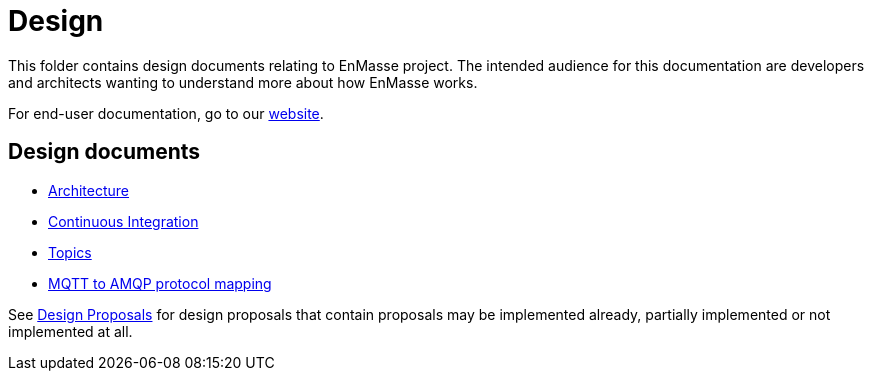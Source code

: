 = Design

This folder contains design documents relating to EnMasse project. The intended audience for this
documentation are developers and architects wanting to understand more about how EnMasse works.

For end-user documentation, go to our link:http://enmasse.io[website].

== Design documents

* link:overview/architecture.adoc[Architecture]
* link:ci/README.adoc[Continuous Integration]
* link:topics/design.adoc[Topics]
* link:mqtt-over-amqp/README.adoc[MQTT to AMQP protocol mapping]


See link:proposals/README.adoc[Design Proposals] for design proposals that contain proposals may be
implemented already, partially implemented or not implemented at all.
